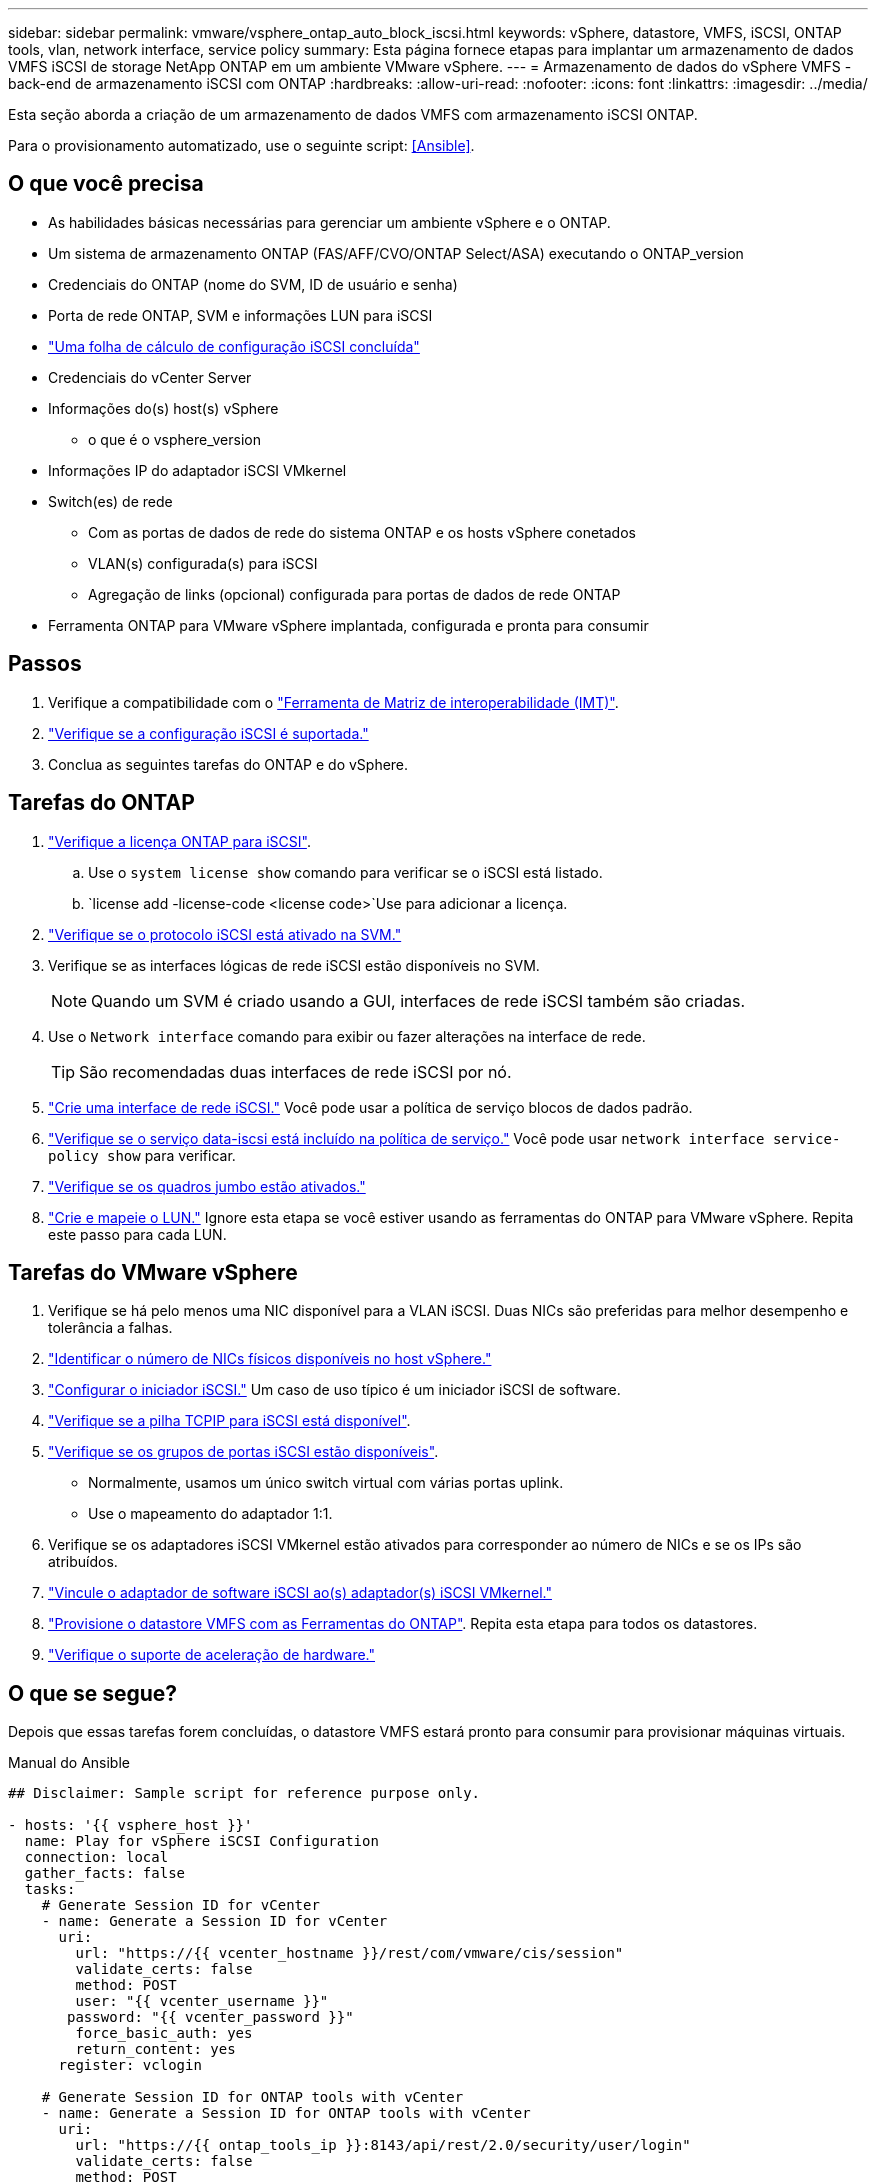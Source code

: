 ---
sidebar: sidebar 
permalink: vmware/vsphere_ontap_auto_block_iscsi.html 
keywords: vSphere, datastore, VMFS, iSCSI, ONTAP tools, vlan, network interface, service policy 
summary: Esta página fornece etapas para implantar um armazenamento de dados VMFS iSCSI de storage NetApp ONTAP em um ambiente VMware vSphere. 
---
= Armazenamento de dados do vSphere VMFS - back-end de armazenamento iSCSI com ONTAP
:hardbreaks:
:allow-uri-read: 
:nofooter: 
:icons: font
:linkattrs: 
:imagesdir: ../media/


[role="lead"]
Esta seção aborda a criação de um armazenamento de dados VMFS com armazenamento iSCSI ONTAP.

Para o provisionamento automatizado, use o seguinte script: <<Ansible>>.



== O que você precisa

* As habilidades básicas necessárias para gerenciar um ambiente vSphere e o ONTAP.
* Um sistema de armazenamento ONTAP (FAS/AFF/CVO/ONTAP Select/ASA) executando o ONTAP_version
* Credenciais do ONTAP (nome do SVM, ID de usuário e senha)
* Porta de rede ONTAP, SVM e informações LUN para iSCSI
* link:++https://docs.netapp.com/ontap-9/topic/com.netapp.doc.exp-iscsi-esx-cpg/GUID-429C4DDD-5EC0-4DBD-8EA8-76082AB7ADEC.html++["Uma folha de cálculo de configuração iSCSI concluída"]
* Credenciais do vCenter Server
* Informações do(s) host(s) vSphere
+
** o que é o vsphere_version


* Informações IP do adaptador iSCSI VMkernel
* Switch(es) de rede
+
** Com as portas de dados de rede do sistema ONTAP e os hosts vSphere conetados
** VLAN(s) configurada(s) para iSCSI
** Agregação de links (opcional) configurada para portas de dados de rede ONTAP


* Ferramenta ONTAP para VMware vSphere implantada, configurada e pronta para consumir




== Passos

. Verifique a compatibilidade com o https://mysupport.netapp.com/matrix["Ferramenta de Matriz de interoperabilidade (IMT)"].
. link:++https://docs.netapp.com/ontap-9/topic/com.netapp.doc.exp-iscsi-esx-cpg/GUID-7D444A0D-02CE-4A21-8017-CB1DC99EFD9A.html++["Verifique se a configuração iSCSI é suportada."]
. Conclua as seguintes tarefas do ONTAP e do vSphere.




== Tarefas do ONTAP

. link:https://docs.netapp.com/us-en/ontap-cli-98/system-license-show.html["Verifique a licença ONTAP para iSCSI"].
+
.. Use o `system license show` comando para verificar se o iSCSI está listado.
..  `license add -license-code <license code>`Use para adicionar a licença.


. link:++https://docs.netapp.com/ontap-9/topic/com.netapp.doc.exp-iscsi-esx-cpg/GUID-ED75D939-C45A-4546-8B22-6B765FF6083F.html++["Verifique se o protocolo iSCSI está ativado na SVM."]
. Verifique se as interfaces lógicas de rede iSCSI estão disponíveis no SVM.
+

NOTE: Quando um SVM é criado usando a GUI, interfaces de rede iSCSI também são criadas.

. Use o `Network interface` comando para exibir ou fazer alterações na interface de rede.
+

TIP: São recomendadas duas interfaces de rede iSCSI por nó.

. link:++https://docs.netapp.com/ontap-9/topic/com.netapp.doc.dot-cm-nmg/GUID-CEE760DF-A059-4018-BE6C-6B3A034CB377.html++["Crie uma interface de rede iSCSI."] Você pode usar a política de serviço blocos de dados padrão.
. link:++https://docs.netapp.com/ontap-9/topic/com.netapp.doc.dot-cm-nmg/GUID-BBC2D94B-DD3A-4029-9FCE-F71F9C157B53.html++["Verifique se o serviço data-iscsi está incluído na política de serviço."] Você pode usar `network interface service-policy show` para verificar.
. link:++https://docs.netapp.com/ontap-9/topic/com.netapp.doc.dot-cm-nmg/GUID-DE59CF49-3A5F-4F38-9F17-E2C16B567DC0.html++["Verifique se os quadros jumbo estão ativados."]
. link:++https://docs.netapp.com/ontap-9/topic/com.netapp.doc.dot-cm-sanag/GUID-D4DAC7DB-A6B0-4696-B972-7327EE99FD72.html++["Crie e mapeie o LUN."] Ignore esta etapa se você estiver usando as ferramentas do ONTAP para VMware vSphere. Repita este passo para cada LUN.




== Tarefas do VMware vSphere

. Verifique se há pelo menos uma NIC disponível para a VLAN iSCSI. Duas NICs são preferidas para melhor desempenho e tolerância a falhas.
. link:++https://techdocs.broadcom.com/us/en/vmware-cis/vsphere/vsphere/7-0/vsphere-single-host-management-vmware-host-client-7-0/networking-in-the-vsphere-host-client-vSphereSingleHostManagementVMwareHostClient/managing-physical-network-adapters-in-the-vsphere-host-client-vSphereSingleHostManagementVMwareHostClient/view-physical-network-adapter-information-in-the-vsphere-host-client-vSphereSingleHostManagementVMwareHostClient.html++["Identificar o número de NICs físicos disponíveis no host vSphere."]
. link:++https://techdocs.broadcom.com/us/en/vmware-cis/vsphere/vsphere/8-0/vsphere-storage-8-0/configuring-iscsi-and-iser-adapters-and-storage-with-esxi/configure-the-software-iscsi-adapter-with-esxi.html++["Configurar o iniciador iSCSI."] Um caso de uso típico é um iniciador iSCSI de software.
. link:++https://techdocs.broadcom.com/us/en/vmware-cis/vsan/vsan/8-0/vsan-network-design/ip-network-transport-configuration/vsphere-tcp-ip-stacks.html++["Verifique se a pilha TCPIP para iSCSI está disponível"].
. link:++https://techdocs.broadcom.com/us/en/vmware-cis/vsphere/vsphere/8-0/assign-a-port-group-or-network-to-a-network-protocol-profile.html++["Verifique se os grupos de portas iSCSI estão disponíveis"].
+
** Normalmente, usamos um único switch virtual com várias portas uplink.
** Use o mapeamento do adaptador 1:1.


. Verifique se os adaptadores iSCSI VMkernel estão ativados para corresponder ao número de NICs e se os IPs são atribuídos.
. link:++https://techdocs.broadcom.com/us/en/vmware-cis/vsphere/vsphere/8-0/vsphere-storage-8-0/configuring-iscsi-and-iser-adapters-and-storage-with-esxi/configure-the-software-iscsi-adapter-with-esxi.html++["Vincule o adaptador de software iSCSI ao(s) adaptador(s) iSCSI VMkernel."]
. link:++https://docs.netapp.com/vapp-98/topic/com.netapp.doc.vsc-iag/GUID-D7CAD8AF-E722-40C2-A4CB-5B4089A14B00.html++["Provisione o datastore VMFS com as Ferramentas do ONTAP"]. Repita esta etapa para todos os datastores.
. link:++https://techdocs.broadcom.com/us/en/vmware-cis/vsphere/vsphere/7-0/vsphere-storage-7-0/storage-hardware-acceleration-in-vsphere/vsphere-hardware-acceleration-on-block-storage/managing-hardware-acceleration-filter-and-plug-ins/verify-hardware-acceleration-support-status.html++["Verifique o suporte de aceleração de hardware."]




== O que se segue?

Depois que essas tarefas forem concluídas, o datastore VMFS estará pronto para consumir para provisionar máquinas virtuais.

.Manual do Ansible
[source]
----
## Disclaimer: Sample script for reference purpose only.

- hosts: '{{ vsphere_host }}'
  name: Play for vSphere iSCSI Configuration
  connection: local
  gather_facts: false
  tasks:
    # Generate Session ID for vCenter
    - name: Generate a Session ID for vCenter
      uri:
        url: "https://{{ vcenter_hostname }}/rest/com/vmware/cis/session"
        validate_certs: false
        method: POST
        user: "{{ vcenter_username }}"
       password: "{{ vcenter_password }}"
        force_basic_auth: yes
        return_content: yes
      register: vclogin

    # Generate Session ID for ONTAP tools with vCenter
    - name: Generate a Session ID for ONTAP tools with vCenter
      uri:
        url: "https://{{ ontap_tools_ip }}:8143/api/rest/2.0/security/user/login"
        validate_certs: false
        method: POST
        return_content: yes
        body_format: json
        body:
          vcenterUserName: "{{ vcenter_username }}"
          vcenterPassword: "{{ vcenter_password }}"
      register: login

    # Get existing registered ONTAP Cluster info with ONTAP tools
    - name: Get ONTAP Cluster info from ONTAP tools
      uri:
        url: "https://{{ ontap_tools_ip }}:8143/api/rest/2.0/storage/clusters"
        validate_certs: false
        method: Get
        return_content: yes
        headers:
          vmware-api-session-id: "{{ login.json.vmwareApiSessionId }}"
      register: clusterinfo

    - name: Get ONTAP Cluster ID
      set_fact:
        ontap_cluster_id: "{{ clusterinfo.json | json_query(clusteridquery) }}"
      vars:
        clusteridquery: "records[?ipAddress == '{{ netapp_hostname }}' && type=='Cluster'].id | [0]"

    - name: Get ONTAP SVM ID
      set_fact:
        ontap_svm_id: "{{ clusterinfo.json | json_query(svmidquery) }}"
      vars:
        svmidquery: "records[?ipAddress == '{{ netapp_hostname }}' && type=='SVM' && name == '{{ svm_name }}'].id | [0]"

    - name: Get Aggregate detail
      uri:
        url: "https://{{ ontap_tools_ip }}:8143/api/rest/2.0/storage/clusters/{{ ontap_svm_id }}/aggregates"
        validate_certs: false
        method: GET
        return_content: yes
        headers:
          vmware-api-session-id: "{{ login.json.vmwareApiSessionId }}"
          cluster-id: "{{ ontap_svm_id }}"
      when: ontap_svm_id != ''
      register: aggrinfo

    - name: Select Aggregate with max free capacity
      set_fact:
        aggr_name: "{{ aggrinfo.json | json_query(aggrquery) }}"
      vars:
        aggrquery: "max_by(records, &freeCapacity).name"

    - name: Convert datastore size in MB
      set_fact:
        datastoreSizeInMB: "{{ iscsi_datastore_size | human_to_bytes/1024/1024 | int }}"

    - name: Get vSphere Cluster Info
      uri:
        url: "https://{{ vcenter_hostname }}/api/vcenter/cluster?names={{ vsphere_cluster }}"
        validate_certs: false
        method: GET
        return_content: yes
        body_format: json
        headers:
          vmware-api-session-id: "{{ vclogin.json.value }}"
      when: vsphere_cluster != ''
      register: vcenterclusterid

    - name: Create iSCSI VMFS-6 Datastore with ONTAP tools
      uri:
        url: "https://{{ ontap_tools_ip }}:8143/api/rest/3.0/admin/datastore"
        validate_certs: false
        method: POST
        return_content: yes
        status_code: [200]
        body_format: json
        body:
          traditionalDatastoreRequest:
            name: "{{ iscsi_datastore_name }}"
            datastoreType: VMFS
            protocol: ISCSI
            spaceReserve: Thin
            clusterID:  "{{ ontap_cluster_id }}"
            svmID: "{{ ontap_svm_id }}"
            targetMoref: ClusterComputeResource:{{ vcenterclusterid.json[0].cluster }}
            datastoreSizeInMB: "{{ datastoreSizeInMB | int }}"
            vmfsFileSystem: VMFS6
            aggrName: "{{ aggr_name }}"
            existingFlexVolName: ""
            volumeStyle: FLEXVOL
            datastoreClusterMoref: ""
        headers:
          vmware-api-session-id: "{{ login.json.vmwareApiSessionId }}"
      when: ontap_cluster_id != '' and ontap_svm_id != '' and aggr_name != ''
      register: result
      changed_when: result.status == 200
----